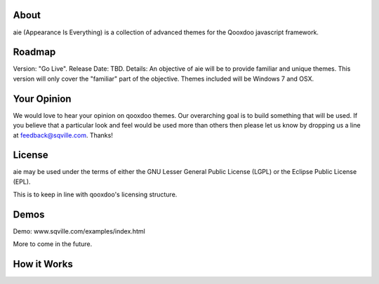 About
=====

aie (Appearance Is Everything) is a collection of advanced themes for the Qooxdoo javascript framework.


Roadmap
=======

Version: "Go Live".
Release Date: TBD.
Details: An objective of aie will be to provide familiar and unique themes. This version will only cover the "familiar"
part of the objective. Themes included will be Windows 7 and OSX.

Your Opinion
============
We would love to hear your opinion on qooxdoo themes. Our overarching goal is to build something that will be used. 
If you believe that a particular look and feel would be used more than others then please let us know by dropping us
a line at feedback@sqville.com.
Thanks!

License
=======

aie may be used under the terms of either the GNU Lesser General
Public License (LGPL) or the Eclipse Public License (EPL).

This is to keep in line with qooxdoo's licensing structure.

Demos
===========

Demo: www.sqville.com/examples/index.html

More to come in the future.

How it Works
============

